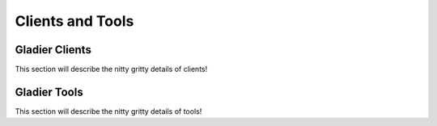 Clients and Tools
=================


Gladier Clients
---------------

This section will describe the nitty gritty details of clients!

Gladier Tools
-------------

This section will describe the nitty gritty details of tools!



